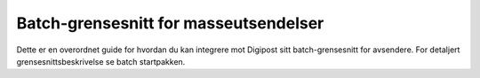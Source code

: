 ..  _introduction:

Batch-grensesnitt for masseutsendelser
**************************************

Dette er en overordnet guide for hvordan du kan integrere mot Digipost sitt batch-grensesnitt for avsendere. For detaljert grensesnittsbeskrivelse se batch startpakken.